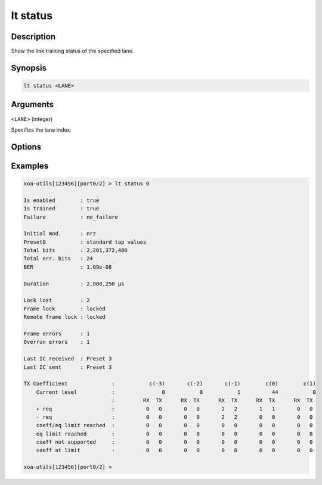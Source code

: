 lt status
=========

Description
-----------

Show the link training status of the specified lane.



Synopsis
--------

.. code-block:: text
    
    lt status <LANE>


Arguments
---------

``<LANE>`` (integer)

Specifies the lane index.


Options
-------


Examples
--------

.. code-block:: text

    xoa-utils[123456][port0/2] > lt status 0
    
    Is enabled        : true
    Is trained        : true
    Failure           : no_failure

    Initial mod.      : nrz
    Preset0           : standard tap values
    Total bits        : 2,201,372,480
    Total err. bits   : 24
    BER               : 1.09e-08

    Duration          : 2,000,250 µs

    Lock lost         : 2
    Frame lock        : locked
    Remote frame lock : locked

    Frame errors      : 1
    Overrun errors    : 1

    Last IC received  : Preset 3
    Last IC sent      : Preset 3

    TX Coefficient              :           c(-3)       c(-2)       c(-1)        c(0)        c(1)
        Current level           :               0           0           1          44           0
                                :         RX  TX      RX  TX      RX  TX      RX  TX      RX  TX
        + req                   :          0   0       0   0       2   2       1   1       0   0
        - req                   :          0   0       0   0       2   2       0   0       0   0
        coeff/eq limit reached  :          0   0       0   0       0   0       0   0       0   0
        eq limit reached        :          0   0       0   0       0   0       0   0       0   0
        coeff not supported     :          0   0       0   0       0   0       0   0       0   0
        coeff at limit          :          0   0       0   0       0   0       0   0       0   0

    xoa-utils[123456][port0/2] >




